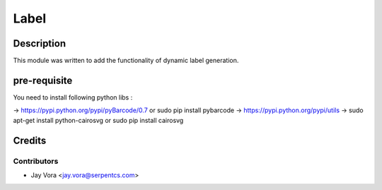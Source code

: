 
==========================
Label
==========================

Description
===========

This module was written to add the functionality of dynamic label generation.

pre-requisite
=============

You need to install following python libs :

->    https://pypi.python.org/pypi/pyBarcode/0.7 or sudo pip install pybarcode
->    https://pypi.python.org/pypi/utils
->    sudo apt-get install python-cairosvg or sudo pip install cairosvg

Credits
=======

Contributors
------------

* Jay Vora <jay.vora@serpentcs.com>

